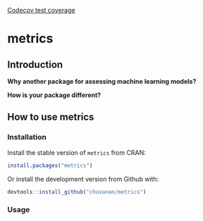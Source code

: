 

[[https://codecov.io/gh/chuvanan/metrics/branch/master/graph/badge.svg)%5D(https://codecov.io/gh/chuvanan/metrics?branch=master][Codecov test coverage]]

* metrics

** Introduction

*Why another package for assessing machine learning models?*




*How is your package different?*


** How to use metrics

*** Installation

Install the stable version of =metrics= from CRAN:

#+BEGIN_SRC r
install.packages("metrics")
#+END_SRC

Or install the development version from Github with:

#+BEGIN_SRC r
devtools::install_github("chuvanan/metrics")
#+END_SRC

*** Usage
